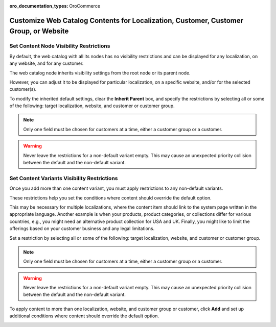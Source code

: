 :oro_documentation_types: OroCommerce

.. _user-guide--marketing--web-catalog--node--visibility:
.. _user-guide--marketing--web-catalog--content--visibility:
.. _user-guide--marketing--web-catalog--customize:

Customize Web Catalog Contents for Localization, Customer, Customer Group, or Website
-------------------------------------------------------------------------------------

.. begin

Set Content Node Visibility Restrictions
^^^^^^^^^^^^^^^^^^^^^^^^^^^^^^^^^^^^^^^^

By default, the web catalog with all its nodes has no visibility restrictions and can be displayed for any localization, on any website, and for any customer.

The web catalog node inherits visibility settings from the root node or its parent node.

.. image:: /user/img/marketing/web_catalogs/InheritParent.png
   :alt: Check the Inherit Parent box to apply the visibility settings of the parent node

However, you can adjust it to be displayed for particular localization, on a specific website, and/or for the selected customer(s).

To modify the inherited default settings, clear the **Inherit Parent** box, and specify the restrictions by selecting all or some of the following: target localization, website, and customer or customer group.

.. note:: Only one field must be chosen for customers at a time, either a customer group or a customer.

.. warning:: Never leave the restrictions for a non-default variant empty. This may cause an unexpected priority collision between the default and the non-default variant.

.. image:: /user/img/marketing/web_catalogs/InheritParentOff.png
   :alt: Modify the inherited default settings by clearing the Inherit Parent box

Set Content Variants Visibility Restrictions
^^^^^^^^^^^^^^^^^^^^^^^^^^^^^^^^^^^^^^^^^^^^

Once you add more than one content variant, you must apply restrictions to any non-default variants.

These restrictions help you set the conditions where content should override the default option.

This may be necessary for multiple localizations, where the content item should link to the system page written in the appropriate language. Another example is when your products, product categories, or collections differ for various countries, e.g., you might need an alternative product collection for USA and UK. Finally, you might like to limit the offerings based on your customer business and any legal limitations.

Set a restriction by selecting all or some of the following: target localization, website, and customer or customer group.

.. note:: Only one field must be chosen for customers at a time, either a customer group or a customer.

.. warning:: Never leave the restrictions for a non-default variant empty. This may cause an unexpected priority collision between the default and the non-default variant.

To apply content to more than one localization, website, and customer group or customer, click **Add** and set up additional conditions where content should override the default option.

.. image:: /user/img/marketing/web_catalogs/AddMoreRestrictions.png
   :alt: Click Add and set up additional conditions

.. finish